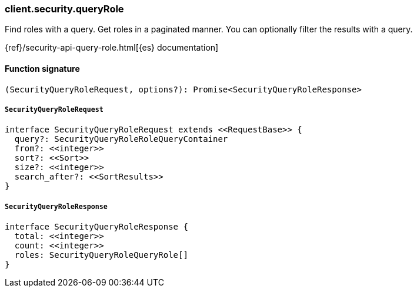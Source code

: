 [[reference-security-query_role]]

////////
===========================================================================================================================
||                                                                                                                       ||
||                                                                                                                       ||
||                                                                                                                       ||
||        ██████╗ ███████╗ █████╗ ██████╗ ███╗   ███╗███████╗                                                            ||
||        ██╔══██╗██╔════╝██╔══██╗██╔══██╗████╗ ████║██╔════╝                                                            ||
||        ██████╔╝█████╗  ███████║██║  ██║██╔████╔██║█████╗                                                              ||
||        ██╔══██╗██╔══╝  ██╔══██║██║  ██║██║╚██╔╝██║██╔══╝                                                              ||
||        ██║  ██║███████╗██║  ██║██████╔╝██║ ╚═╝ ██║███████╗                                                            ||
||        ╚═╝  ╚═╝╚══════╝╚═╝  ╚═╝╚═════╝ ╚═╝     ╚═╝╚══════╝                                                            ||
||                                                                                                                       ||
||                                                                                                                       ||
||    This file is autogenerated, DO NOT send pull requests that changes this file directly.                             ||
||    You should update the script that does the generation, which can be found in:                                      ||
||    https://github.com/elastic/elastic-client-generator-js                                                             ||
||                                                                                                                       ||
||    You can run the script with the following command:                                                                 ||
||       npm run elasticsearch -- --version <version>                                                                    ||
||                                                                                                                       ||
||                                                                                                                       ||
||                                                                                                                       ||
===========================================================================================================================
////////

[discrete]
=== client.security.queryRole

Find roles with a query. Get roles in a paginated manner. You can optionally filter the results with a query.

{ref}/security-api-query-role.html[{es} documentation]

[discrete]
==== Function signature

[source,ts]
----
(SecurityQueryRoleRequest, options?): Promise<SecurityQueryRoleResponse>
----

[discrete]
===== `SecurityQueryRoleRequest`

[source,ts]
----
interface SecurityQueryRoleRequest extends <<RequestBase>> {
  query?: SecurityQueryRoleRoleQueryContainer
  from?: <<integer>>
  sort?: <<Sort>>
  size?: <<integer>>
  search_after?: <<SortResults>>
}
----

[discrete]
===== `SecurityQueryRoleResponse`

[source,ts]
----
interface SecurityQueryRoleResponse {
  total: <<integer>>
  count: <<integer>>
  roles: SecurityQueryRoleQueryRole[]
}
----

